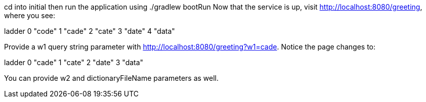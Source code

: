 cd into initial
then run the application using ./gradlew bootRun
Now that the service is up, visit http://localhost:8080/greeting, where you see:
	
ladder	
0	"code"
1	"cade"
2	"cate"
3	"date"
4	"data"

Provide a w1 query string parameter with http://localhost:8080/greeting?w1=cade. 
Notice the page changes to:

ladder	
0	"cade"
1	"cate"
2	"date"
3	"data"

You can provide w2 and dictionaryFileName parameters as well.
